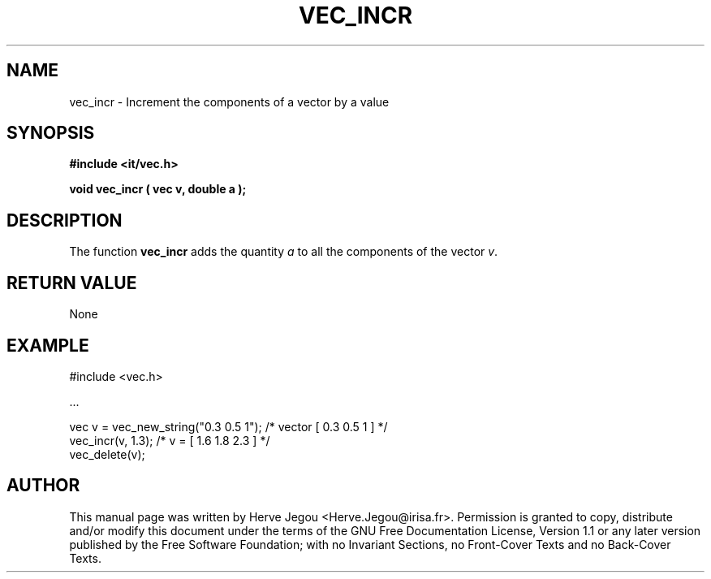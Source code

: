 .\" This manpage has been automatically generated by docbook2man 
.\" from a DocBook document.  This tool can be found at:
.\" <http://shell.ipoline.com/~elmert/comp/docbook2X/> 
.\" Please send any bug reports, improvements, comments, patches, 
.\" etc. to Steve Cheng <steve@ggi-project.org>.
.TH "VEC_INCR" "3" "01 August 2006" "" ""

.SH NAME
vec_incr \- Increment the components of a vector by a value
.SH SYNOPSIS
.sp
\fB#include <it/vec.h>
.sp
void vec_incr ( vec v, double a
);
\fR
.SH "DESCRIPTION"
.PP
The function \fBvec_incr\fR adds the quantity \fIa\fR to all the components of the vector \fIv\fR\&.   
.SH "RETURN VALUE"
.PP
None
.SH "EXAMPLE"

.nf

#include <vec.h>

\&...

vec v = vec_new_string("0.3 0.5 1");  /* vector [ 0.3 0.5 1 ]     */
vec_incr(v, 1.3);                     /* v = [ 1.6 1.8 2.3 ]      */
vec_delete(v);
.fi
.SH "AUTHOR"
.PP
This manual page was written by Herve Jegou <Herve.Jegou@irisa.fr>\&.
Permission is granted to copy, distribute and/or modify this
document under the terms of the GNU Free
Documentation License, Version 1.1 or any later version
published by the Free Software Foundation; with no Invariant
Sections, no Front-Cover Texts and no Back-Cover Texts.
